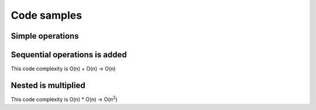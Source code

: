 Code samples
==============

Simple operations
------

.. exec_code::
    :filename: code/simple.py
    :hide_output:


Sequential operations is added
------

.. exec_code::
    :filename: code/sequential.py
    :hide_output:

This code complexity is O(n) + O(n) -> O(n)


Nested is multiplied
----

.. exec_code::
    :filename: code/nested.py
    :hide_output:

This code complexity is O(n) * O(n) -> O(n\ :sup:`2`)
